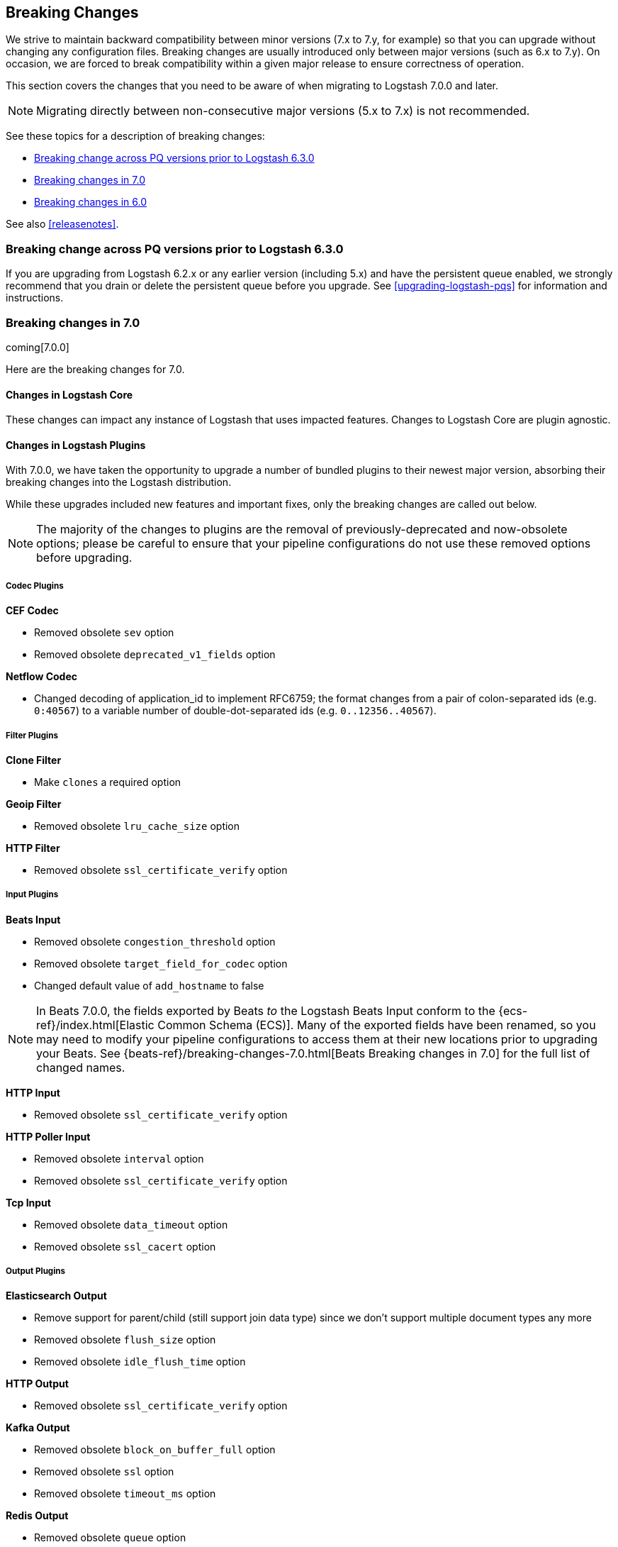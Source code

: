 [[breaking-changes]]
== Breaking Changes

We strive to maintain backward compatibility between minor versions (7.x to 7.y,
for example) so that you can upgrade without changing any configuration files.
Breaking changes are usually introduced only between major versions (such as 6.x
to 7.y). On occasion, we are forced to break compatibility within a given major release
to ensure correctness of operation.

This section covers the changes that you need to be aware of when migrating to
Logstash 7.0.0 and later.

NOTE: Migrating directly between non-consecutive major versions (5.x to
7.x) is not recommended.

See these topics for a description of breaking changes:

* <<breaking-pq>>
* <<breaking-7.0>>
* <<breaking-6.0>>

See also <<releasenotes>>. 

[float]
[[breaking-pq]]
=== Breaking change across PQ versions prior to Logstash 6.3.0

If you are upgrading from Logstash 6.2.x or any earlier version (including 5.x)
and have the persistent queue enabled, we strongly recommend that you drain or
delete the persistent queue before you upgrade. See <<upgrading-logstash-pqs>>
for information and instructions.


[[breaking-7.0]]
=== Breaking changes in 7.0

coming[7.0.0]

Here are the breaking changes for 7.0. 

[float]
==== Changes in Logstash Core

These changes can impact any instance of Logstash that uses impacted features.
Changes to Logstash Core are plugin agnostic.


[float]
==== Changes in Logstash Plugins

With 7.0.0, we have taken the opportunity to upgrade a number of bundled plugins to their newest major version, absorbing their breaking changes into the Logstash distribution.

While these upgrades included new features and important fixes, only the breaking changes are called out below.

NOTE: The majority of the changes to plugins are the removal of previously-deprecated and now-obsolete options; please be careful to ensure that your pipeline configurations do not use these removed options before upgrading.

[float]
===== Codec Plugins

*CEF Codec*

* Removed obsolete `sev` option
* Removed obsolete `deprecated_v1_fields` option

*Netflow Codec*

* Changed decoding of application_id to implement RFC6759; the format changes from a pair of colon-separated ids (e.g. `0:40567`) to a variable number of double-dot-separated ids (e.g. `0..12356..40567`).

[float]
===== Filter Plugins

*Clone Filter*

* Make `clones` a required option

*Geoip Filter*

* Removed obsolete `lru_cache_size` option

*HTTP Filter*

* Removed obsolete `ssl_certificate_verify` option

[float]
===== Input Plugins

*Beats Input*

* Removed obsolete `congestion_threshold` option
* Removed obsolete `target_field_for_codec` option
* Changed default value of `add_hostname` to false

NOTE: In Beats 7.0.0, the fields exported by Beats _to_ the Logstash Beats Input
conform to the {ecs-ref}/index.html[Elastic Common Schema (ECS)]. Many of the
exported fields have been renamed, so you may need to modify your pipeline
configurations to access them at their new locations prior to upgrading your
Beats. See {beats-ref}/breaking-changes-7.0.html[Beats Breaking changes in 7.0]
for the full list of changed names.

*HTTP Input*

* Removed obsolete `ssl_certificate_verify` option

*HTTP Poller Input*

* Removed obsolete `interval` option
* Removed obsolete `ssl_certificate_verify` option

*Tcp Input*

* Removed obsolete `data_timeout` option
* Removed obsolete `ssl_cacert` option

[float]
===== Output Plugins

*Elasticsearch Output*

* Remove support for parent/child (still support join data type) since we don't support multiple document types any more
* Removed obsolete `flush_size` option
* Removed obsolete `idle_flush_time` option

*HTTP Output*

* Removed obsolete `ssl_certificate_verify` option

*Kafka Output*

* Removed obsolete `block_on_buffer_full` option
* Removed obsolete `ssl` option
* Removed obsolete `timeout_ms` option

*Redis Output*

* Removed obsolete `queue` option
* Removed obsolete `name` option

*Sqs Output*

* Removed obsolete `batch` option
* Removed obsolete `batch_timeout` option

*Tcp Output*

* Removed obsolete `message_format` option

[float]
===== Beats input

Beats fields have been renamed to map to Elastic Common Schema (ECS).

Starting with 7.0, the fields exported by {beats} conform to the
{ecs-ref}/index.html[Elastic Common Schema (ECS)]. Many of the exported fields
have been renamed. See {beats-ref}/breaking-changes-7.0.html[Beats breaking
changes in 7.0] for the full list of changed names.

See the *{beats} Platform Reference* for more information on
{beats-ref}/upgrading-6-to-7.html#enable-ecs-compatibility[Beats and ECS].

TODO:  What action does user need to take?  

[float]
===== Elasticsearch output

ILM on by default

TODO:  What action does user need to take?  

 - The Field Reference parser, which is used to interpret references to fields in your pipelines and plugins, was made to be more strict and will now reject inputs that are either ambiguous or illegal; since 6.4, Logstash has emitted warnings when encountering input that is ambiguous, and allowed an early opt-in of strict-mode parsing either by providing the command-line flag `--field-reference-parser STRICT` or by adding `config.field_reference.parser: STRICT` to `logstash.yml`.


[float]
===== List of plugins bundled with Logstash

These plugins were removed from the 7.0 default bundle based on usage data. 
You can still install these plugins manually.

* removed-plugin-1
* removed-plugin-2


[[breaking-6.0]]
=== Breaking changes in 6.0

Here are the breaking changes for 6.0. 

[float]
==== Changes in Logstash Core

These changes can impact any instance of Logstash and are plugin agnostic, but only if you are using the features that are impacted.

[float]
===== Application Settings

* The setting `config.reload.interval` has been changed to use time value strings such as `5m`, `10s` etc.
  Previously, users had to convert this to a millisecond time value themselves.

[float]
===== RPM/Deb package changes

* For `rpm` and `deb` release artifacts, config files that match the `*.conf` glob pattern must be in the conf.d folder,
  or the files will not be loaded.

[float]
===== Command Line Interface behavior

* The `-e` and `-f` CLI options are now mutually exclusive. This also applies to the corresponding long form options `config.string` and
  `path.config`. This means any configurations  provided via `-e` will no longer be appended to the configurations provided via `-f`.
* Configurations provided with `-f` or `config.path` will not be appended with `stdin` input and `stdout` output automatically.

[float]
===== List of plugins bundled with Logstash

The following plugins were removed from the 6.0 default bundle based on usage data. You can still install these plugins manually:

* logstash-codec-oldlogstashjson
* logstash-input-couchdb_changes
* logstash-input-irc
* logstash-input-log4j
* logstash-input-lumberjack
* logstash-filter-uuid
* logstash-output-xmpp
* logstash-output-irc
* logstash-output-statsd
